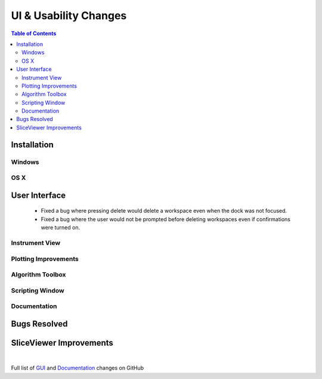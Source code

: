 ======================
UI & Usability Changes
======================

.. contents:: Table of Contents
   :local:

Installation
------------

Windows
#######

OS X
####

User Interface
--------------

 - Fixed a bug where pressing delete would delete a workspace even when the dock was not focused.
 - Fixed a bug where the user would not be prompted before deleting workspaces even if confirmations were turned on.

Instrument View
###############

Plotting Improvements
#####################

Algorithm Toolbox
#################

Scripting Window
################

Documentation
#############

Bugs Resolved
-------------

SliceViewer Improvements
------------------------

|

Full list of
`GUI <http://github.com/mantidproject/mantid/pulls?q=is%3Apr+milestone%3A%22Release+3.10%22+is%3Amerged+label%3A%22Component%3A+GUI%22>`_
and
`Documentation <http://github.com/mantidproject/mantid/pulls?q=is%3Apr+milestone%3A%22Release+3.10%22+is%3Amerged+label%3A%22Component%3A+Documentation%22>`_
changes on GitHub
